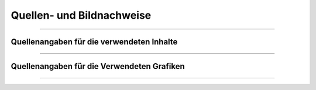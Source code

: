 
--------------------------
Quellen- und Bildnachweise
--------------------------

------------------------------------------------------------------------------------------

Quellenangaben für die verwendeten Inhalte
^^^^^^^^^^^^^^^^^^^^^^^^^^^^^^^^^^^^^^^^^^^

------------------------------------------------------------------------------------------

Quellenangaben für die Verwendeten Grafiken
^^^^^^^^^^^^^^^^^^^^^^^^^^^^^^^^^^^^^^^^^^^^

------------------------------------------------------------------------------------------


